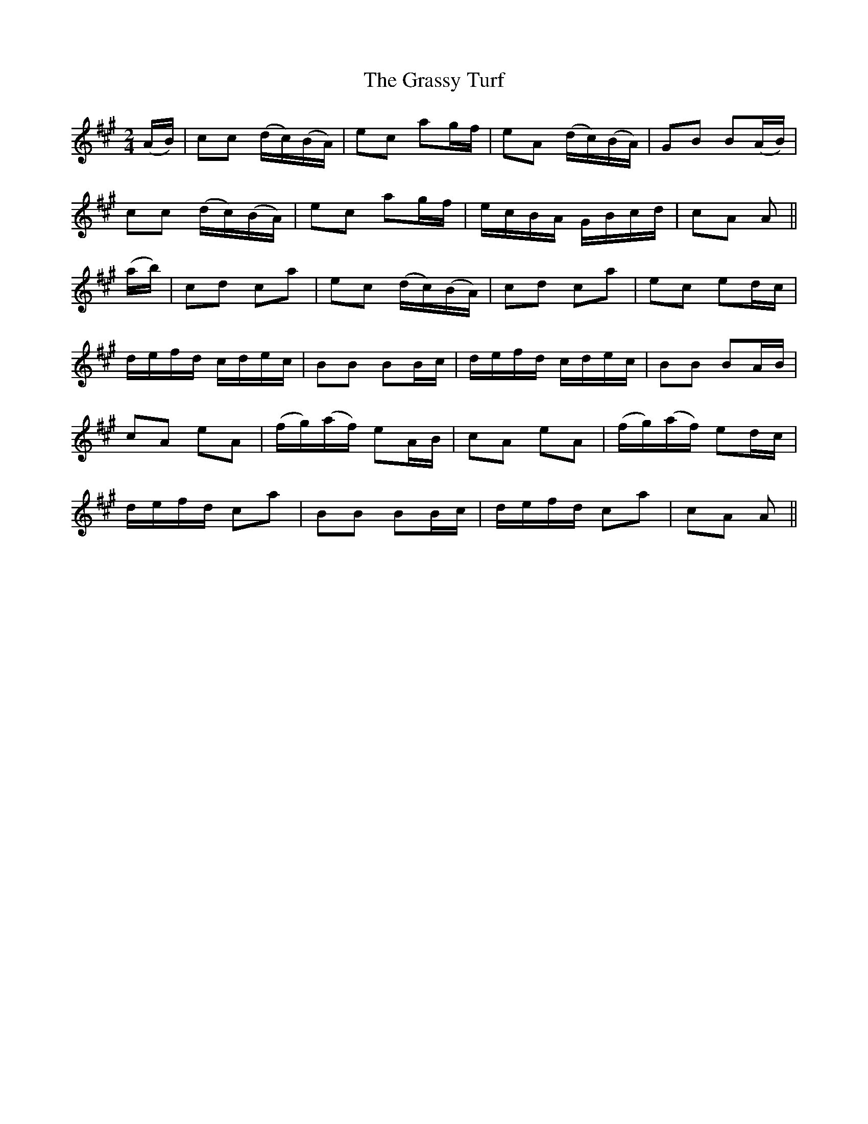 X:626
T:The Grassy Turf
M:2/4
L:1/16
B:O'Neill's 632
N:Moderate.
Z:Transcribed by Ted Hastings, ted@hastings.nu
K:A
(AB)|c2c2 (dc)(BA)|e2c2 a2gf|e2A2 (dc)(BA)|G2B2 B2(AB)|
c2c2 (dc)(BA)|e2c2 a2gf|ecBA GBcd|c2A2 A2||
(ab)|c2d2 c2a2|e2c2 (dc)(BA)|c2d2 c2a2|e2c2 e2dc|
defd cdec|B2B2 B2Bc|defd cdec|B2B2 B2AB|
c2A2 e2A2|(fg)(af) e2AB|c2A2 e2A2|(fg)(af) e2dc|
defd c2a2|B2B2 B2Bc|defd c2a2|c2A2 A2||
